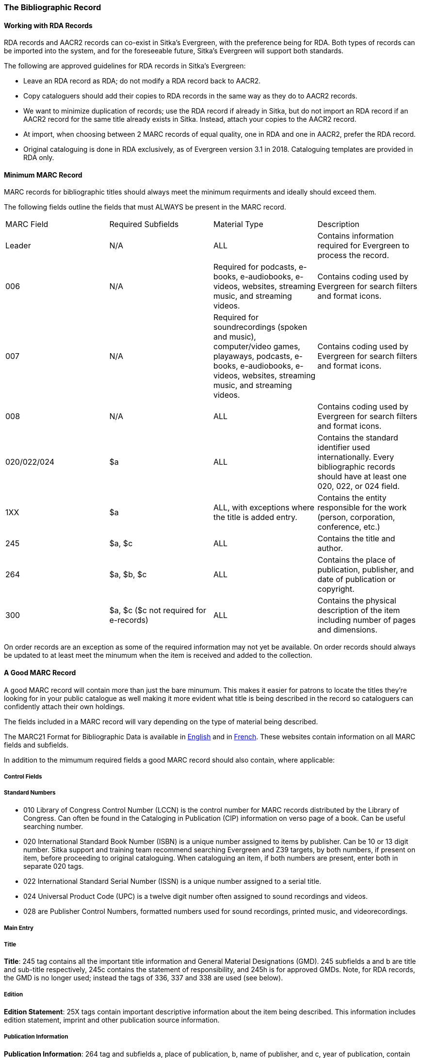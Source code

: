 The Bibliographic Record
~~~~~~~~~~~~~~~~~~~~~~~~



Working with RDA Records
^^^^^^^^^^^^^^^^^^^^^^^^
RDA records and AACR2 records can co-exist in Sitka’s Evergreen, with the preference being for RDA. Both types of records can be imported into the system, and for the foreseeable future, Sitka’s Evergreen will support both standards.

The following are approved guidelines for RDA records in Sitka’s Evergreen:

* Leave an RDA record as RDA; do not modify a RDA record back to AACR2.
* Copy cataloguers should add their copies to RDA records in the same way as they do to AACR2 records.
* We want to minimize duplication of records; use the RDA record if already in Sitka, but do not import an RDA record if an AACR2 record for the same title already exists in Sitka. Instead, attach your copies to the AACR2 record.
* At import, when choosing between 2 MARC records of equal quality, one in RDA and one in AACR2, prefer the RDA record.
* Original cataloguing is done in RDA exclusively, as of Evergreen version 3.1 in 2018. Cataloguing templates are provided in RDA only.


Minimum MARC Record
^^^^^^^^^^^^^^^^^^^

MARC records for bibliographic titles should always meet the minimum requirments and ideally should
exceed them.

The following fields outline the fields that must ALWAYS be present in the MARC record.

|========
|MARC Field | Required Subfields | Material Type | Description
|Leader | N/A | ALL | Contains information required for Evergreen to process the record.
|006 | N/A | Required for podcasts, e-books, e-audiobooks, e-videos, websites, streaming music, and 
streaming videos. | Contains coding used by Evergreen for search filters and format icons.  
|007 | N/A | Required for soundrecordings (spoken and music), computer/video games, playaways, podcasts, 
e-books, e-audiobooks, e-videos, websites, streaming music, and streaming videos. | Contains coding 
used by Evergreen for search filters and format icons. 
|008 | N/A | ALL | Contains coding used by Evergreen for search filters and format icons. 
|020/022/024 | $a | ALL | Contains the standard identifier used internationally. Every bibliographic records should
have at least one 020, 022, or 024 field.
|1XX | $a | ALL, with exceptions where the title is added entry. | Contains the entity responsible for the work (person, corporation, conference, etc.)
|245 | $a, $c | ALL | Contains the title and author.
|264 | $a, $b, $c | ALL |  Contains the place of publication, publisher, and date of publication or copyright.
|300 | $a, $c ($c not required for e-records) | ALL | Contains the physical description of the item 
including number of pages and dimensions.
|========

On order records are an exception as some of the required information may not yet be available.  On order
records should always be updated to at least meet the minumum when the item is received and added to the
collection.

A Good MARC Record
^^^^^^^^^^^^^^^^^^

A good MARC record will contain more than just the bare minumum.  This makes it easier for patrons 
to locate the titles they're looking for in your public catalogue as well making it more evident what 
title is being described in the record so cataloguers can confidently attach their own holdings.

The fields included in a MARC record will vary depending on the type of material being described.

The MARC21 Format for Bibliographic Data is available in 
https://www.loc.gov/marc/bibliographic/[English] and in 
https://www.marc21.ca/M21/BIB/B001-Sommaire.html[French].  These websites contain information on all 
MARC fields and subfields.

In addition to the mimumum required fields a good MARC record should also contain, where applicable:




Control Fields
++++++++++++++


Standard Numbers
++++++++++++++++

* 010 Library of Congress Control Number (LCCN) is the control number for MARC records distributed by the Library of Congress. Can often be found in the Cataloging in Publication (CIP) information on verso page of a book. Can be useful searching number.

* 020 International Standard Book Number (ISBN) is a unique number assigned to items by publisher. Can be 10 or 13 digit number. Sitka support and training team recommend searching Evergreen and Z39 targets, by both numbers, if present on item, before proceeding to original cataloguing. When cataloguing an item, if both numbers are present, enter both in separate 020 tags.

* 022 International Standard Serial Number (ISSN) is a unique number assigned to a serial title.

* 024 Universal Product Code (UPC) is a twelve digit number often assigned to sound recordings and videos.

* 028 are Publisher Control Numbers, formatted numbers used for sound recordings, printed music, and videorecordings.

Main Entry
++++++++++

Title
+++++

*Title*: 245 tag contains all the important title information and General Material Designations (GMD). 245 subfields a and b are title and sub-title respectively, 245c contains the statement of responsibility, and 245h is for approved GMDs. Note, for RDA records, the GMD is no longer used; instead the tags of 336, 337 and 338 are used (see below).

Edition
+++++++

*Edition Statement*: 25X tags contain important descriptive information about the item being described. This information includes edition statement, imprint and other publication source information.

Publication Information
+++++++++++++++++++++++

*Publication Information*: 264 tag and subfields a, place of publication, b, name of publisher, and c, year of publication, contain critical publication information and should be as complete as possible. When assessing record, matching the 264/260 tag should always be considered. Note, the second indicator of 264 should be filled: 1 for publication, 2 for distribution, etc.

Physical Description
++++++++++++++++++++

*Physical Description of Item*: 300 tag is used to physically describe an item as completely as possible.

*Content, Media and Carrier type*: 336, 337, 338 tags are used for RDA records only. The fields of content, media and carrier collectively replace the GMD (245$h). For 336, subfield $a is content term and $2 rda content. For subfield 337, $a is media term and $2 is rdamedia. For 338, $a is carrier term and $2 is rdacarrier. See here for appropriate RDA terms.

Series Information
++++++++++++++++++

*Series Information*: 440 and 490 are used to describe relevant series.  440 was officially made obsolete in 2008, but you will still find it used in records that predate 2008, but for correct, current  series cataloguing use the 490 tag.

Notes
+++++

*Notes*: 5xx tags are useful, keyword searchable notes tags, which assist in description and retrieval of items. Use the 500 tag for a note that cannot be placed in any other 5xx tag as per MARC standards.

Subject Headings
++++++++++++++++

*Subjects*: 6xx contain subject headings that follow standards for personal, topical, geographical, and genre terms. Use 690 for local, non-standard subject headings.



Call Numbers
^^^^^^^^^^^^

*Classification Numbers*: Evergreen does not display call numbers from the shared MARC record, but the data is useful for searching, matching, and assessing quality of a MARC record. Evergreen uses each library's volume record for local call number display, and will give you the option to auto-fill your number from the MARC record if you want to use that call number as yours.

* 05X are standard classification (call) numbers that are, or can be, present in a MARC record. The most common are the 050, which is the Library of Congress Classification Number (LCC), assigned by the Library of Congress, and the 055, which is the Canadian LCC.

* 082 is the Dewey Decimal Classification number (DDC).

* 090 and 092 are tags reserved for a library's local call number. This data is not used by Evergreen for call number display, but you will often see data there from a different library whose system may use the MARC record for call number display.

Subject Heading Policy
^^^^^^^^^^^^^^^^^^^^^^

Series Cataloguing
^^^^^^^^^^^^^^^^^^

Sitka libraries use the 490 tag for a series title statement, which is the current Library of Congress standard. The 490 should include subfield $a and subfield $v.  If an added entry is required, you must use the 800 or 830 tag. The 440 tag has been obsolete since 2008, and while records containing 440 tags are still in the catalogue, new series statements must follow the current standard.

Local Information in Cataloguing
^^^^^^^^^^^^^^^^^^^^^^^^^^^^^^^^

Library Specific Local Information
++++++++++++++++++++++++++++++++++
[[_library_specific_local_information]]
(((Local Information)))

Applies to all items attached to the record belonging to the scoped library.

.Library Specific Local Information
[options="header"]
|=============
|MARC Field|Field Name|Scoping Subfield|OPAC Visible?|Use
|506|Restrictions on Access Note|5|Yes|Used to note who is allowed to access the resource.
|521|Target Audience Note|5|Yes|Used to indicate the audience the resource is intended for (ie. reading level or video rating).
|540|Terms Governing Use and Reproduction Note|5|Yes|Used to note how the resource can be used (ie. Public Performance Rights).
|59X|Local Notes|5|No|Used for any local notes that do not fit into another field.
|595|Local Notes (Indexed)|5|No|Used for any local notes that need to be searchable in the OPAC.
|69X|Local Subject Access Fields|5|Yes|Used for local subject headings (ie. not Library of Congress or Canadian Subject Headings).
|856|Electronic Location and Access|9|Yes|Used to provide the URL for access to electronic resources.
|=============

Please refer to the Library of Congress' https://www.loc.gov/marc/[MARC Standards] for further
information regarding these fields.

Item Specific Local Information
+++++++++++++++++++++++++++++++
[[_item_specific_local_information]]

Applies to the specific item.

.Item Specific Local Information
[options="header"]
|=============
|Name|Patron Visible|Use
|Item Statistical Category|No|Used for commonly repeated information about a specific item (ie. vendor).
|Item Note|No|Used for information specific to the item (ie. Adopt a Book sponsor).
|Item Note (Public)|Yes|Used for information specific to the item that may be of interest to a patron (ie. autographed copy).
|Item Alert|Yes|Used for information that should been seen when an item is checked in or out (ie. Damage or number of pieces to check for). CAUTION: some 3rd party self check machines cannot display item alerts.
|=============
